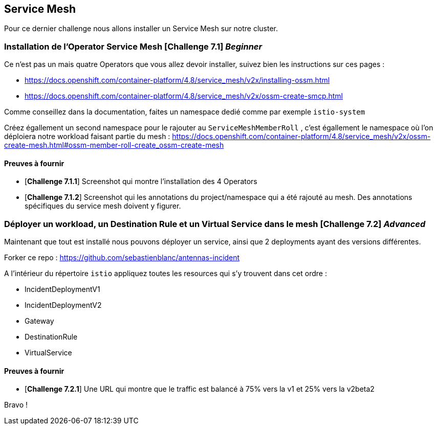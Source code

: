 == Service Mesh

Pour ce dernier challenge nous allons installer un Service Mesh sur notre cluster. 


=== Installation de l'Operator Service Mesh [*Challenge 7.1*]  __Beginner__

Ce n'est pas un mais quatre Operators que vous allez devoir installer, suivez bien les instructions sur ces pages : 

* https://docs.openshift.com/container-platform/4.8/service_mesh/v2x/installing-ossm.html
* https://docs.openshift.com/container-platform/4.8/service_mesh/v2x/ossm-create-smcp.html

Comme conseillez dans la documentation, faites un namespace dedié comme par exemple `istio-system`

Créez égallement un second namespace pour le rajouter au `ServiceMeshMemberRoll` , c'est égallement le namespace où l'on déploiera notre workload faisant partie du mesh :
https://docs.openshift.com/container-platform/4.8/service_mesh/v2x/ossm-create-mesh.html#ossm-member-roll-create_ossm-create-mesh

==== Preuves à fournir 

* [*Challenge 7.1.1*] Screenshot qui montre l'installation des 4 Operators
* [*Challenge 7.1.2*] Screenshot qui les annotations du project/namespace qui a été rajouté au mesh. Des annotations spécifiques du service mesh doivent y figurer.

=== Déployer un workload, un Destination Rule et un Virtual Service dans le mesh [*Challenge 7.2*] __Advanced__

Maintenant que tout est installé nous pouvons déployer un service, ainsi que 2 deployments ayant des versions différentes. 

Forker ce repo : https://github.com/sebastienblanc/antennas-incident

A l'intérieur du répertoire `istio` appliquez toutes les resources qui s'y trouvent dans cet ordre : 

* IncidentDeploymentV1
* IncidentDeploymentV2
* Gateway
* DestinationRule
* VirtualService

==== Preuves à fournir

* [*Challenge 7.2.1*] Une URL qui montre que le traffic est balancé à 75% vers la v1 et 25% vers la v2beta2


Bravo ! 






